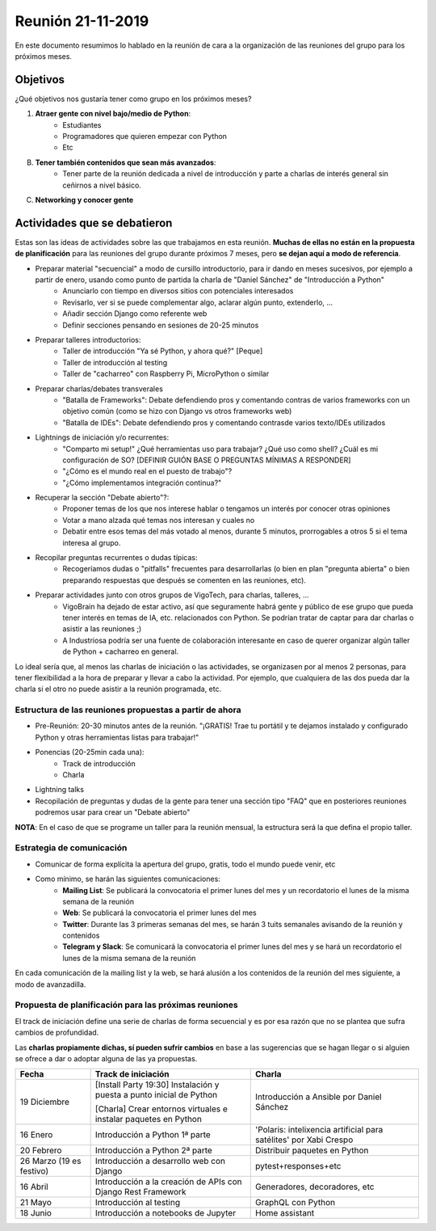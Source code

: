 Reunión 21-11-2019
==================

En este documento resumimos lo hablado en la reunión de cara a la organización de las reuniones del grupo para los próximos meses.

Objetivos
---------

¿Qué objetivos nos gustaría tener como grupo en los próximos meses?

1. **Atraer gente con nivel bajo/medio de Python**:
    - Estudiantes
    - Programadores que quieren empezar con Python
    - Etc

B) **Tener también contenidos que sean más avanzados**:
    - Tener parte de la reunión dedicada a nivel de introducción y parte a charlas de interés general sin ceñirnos a nivel básico.

C) **Networking y conocer gente**

Actividades que se debatieron
-----------------------------

Estas son las ideas de actividades sobre las que trabajamos en esta reunión. **Muchas de ellas no están en la propuesta de planificación** para las reuniones del grupo durante próximos 7 meses, pero **se dejan aquí a modo de referencia**.

- Preparar material "secuencial" a modo de cursillo introductorio, para ir dando en meses sucesivos, por ejemplo a partir de enero, usando como punto de partida la charla de "Daniel Sánchez" de "Introducción a Python"
    - Anunciarlo con tiempo en diversos sitios con potenciales interesados
    - Revisarlo, ver si se puede complementar algo, aclarar algún punto, extenderlo, ...
    - Añadir sección Django como referente web
    - Definir secciones pensando en sesiones de 20-25 minutos

- Preparar talleres introductorios:
    - Taller de introducción "Ya sé Python, y ahora qué?" [Peque]
    - Taller de introducción al testing
    - Taller de "cacharreo" con Raspberry Pi, MicroPython o similar

- Preparar charlas/debates transverales
    - "Batalla de Frameworks": Debate defendiendo pros y comentando contras de varios frameworks con un objetivo común (como se hizo con Django vs otros frameworks web)
    - "Batalla de IDEs": Debate defendiendo pros y comentando contrasde varios texto/IDEs utilizados

- Lightnings de iniciación y/o recurrentes:
    - "Comparto mi setup!" ¿Qué herramientas uso para trabajar? ¿Qué uso como shell? ¿Cuál es mi configuración de SO? [DEFINIR GUIÓN BASE O PREGUNTAS MÍNIMAS A RESPONDER]
    - "¿Cómo es el mundo real en el puesto de trabajo"?
    - "¿Cómo implementamos integración continua?"

- Recuperar la sección "Debate abierto"?:
    - Proponer temas de los que nos interese hablar o tengamos un interés por conocer otras opiniones
    - Votar a mano alzada qué temas nos interesan y cuales no
    - Debatir entre esos temas del más votado al menos, durante 5 minutos, prorrogables a otros 5 si el tema interesa al grupo.

- Recopilar preguntas recurrentes o dudas típicas:
    - Recogeríamos dudas o "pitfalls" frecuentes para desarrollarlas (o bien en plan "pregunta abierta" o bien preparando respuestas que después se comenten en las reuniones, etc).

- Preparar actividades junto con otros grupos de VigoTech, para charlas, talleres, ...
    - VigoBrain ha dejado de estar activo, así que seguramente habrá gente y público de ese grupo que pueda tener interés en temas de IA, etc. relacionados con Python. Se podrían tratar de captar para dar charlas o asistir a las reuniones ;)
    - A Industriosa podría ser una fuente de colaboración interesante en caso de querer organizar algún taller de Python + cacharreo en general.

Lo ideal sería que, al menos las charlas de iniciación o las actividades, se organizasen por al menos 2 personas, para tener flexibilidad a la hora de preparar y llevar a cabo la actividad. Por ejemplo, que cualquiera de las dos pueda dar la charla si el otro no puede asistir a la reunión programada, etc.


Estructura de las reuniones propuestas a partir de ahora
~~~~~~~~~~~~~~~~~~~~~~~~~~~~~~~~~~~~~~~~~~~~~~~~~~~~~~~~
* Pre-Reunión: 20-30 minutos antes de la reunión. "¡GRATIS! Trae tu portátil y te dejamos instalado y configurado Python y otras herramientas listas para trabajar!"

* Ponencias (20-25min cada una):
    * Track de introducción
    * Charla

* Lightning talks

* Recopilación de preguntas y dudas de la gente para tener una sección tipo "FAQ" que en posteriores reuniones podremos usar para crear un "Debate abierto"

**NOTA**: En el caso de que se programe un taller para la reunión mensual, la estructura será la que defina el propio taller.


Estrategia de comunicación
~~~~~~~~~~~~~~~~~~~~~~~~~~

* Comunicar de forma explícita la apertura del grupo, gratis, todo el mundo puede venir, etc

* Como mínimo, se harán las siguientes comunicaciones:
    - **Mailing List**: Se publicará la convocatoria el primer lunes del mes y un recordatorio el lunes de la misma semana de la reunión
    - **Web**: Se publicará la convocatoria el primer lunes del mes
    - **Twitter**: Durante las 3 primeras semanas del mes, se harán 3 tuits semanales avisando de la reunión y contenidos
    - **Telegram y Slack**: Se comunicará la convocatoria el primer lunes del mes y se hará un recordatorio el lunes de la misma semana de la reunión

En cada comunicación de la mailing list y la web, se hará alusión a los contenidos de la reunión del mes siguiente, a modo de avanzadilla.


Propuesta de planificación para las próximas reuniones
~~~~~~~~~~~~~~~~~~~~~~~~~~~~~~~~~~~~~~~~~~~~~~~~~~~~~~

El track de iniciación define una serie de charlas de forma secuencial y es por esa razón que no se plantea que sufra cambios de profundidad.

Las **charlas propiamente dichas, sí pueden sufrir cambios** en base a las sugerencias que se hagan llegar o si alguien se ofrece a dar o adoptar alguna de las ya propuestas.

.. csv-table::

   "**Fecha**", "**Track de iniciación**", "**Charla**"
   "19 Diciembre", "[Install Party 19:30] Instalación y puesta a punto inicial de Python

   [Charla] Crear entornos virtuales e instalar paquetes en Python", "Introducción a Ansible por Daniel Sánchez"
   "16 Enero", "Introducción a Python 1ª parte", "'Polaris: intelixencia artificial para satélites' por Xabi Crespo"
   "20 Febrero", "Introducción a Python 2ª parte", "Distribuir paquetes en Python"
   "26 Marzo (19 es festivo)", "Introducción a desarrollo web con Django", "pytest+responses+etc"
   "16 Abril", "Introducción a la creación de APIs con Django Rest Framework", "Generadores, decoradores, etc"
   "21 Mayo", "Introducción al testing", "GraphQL con Python"
   "18 Junio", "Introducción a notebooks de Jupyter", "Home assistant"


